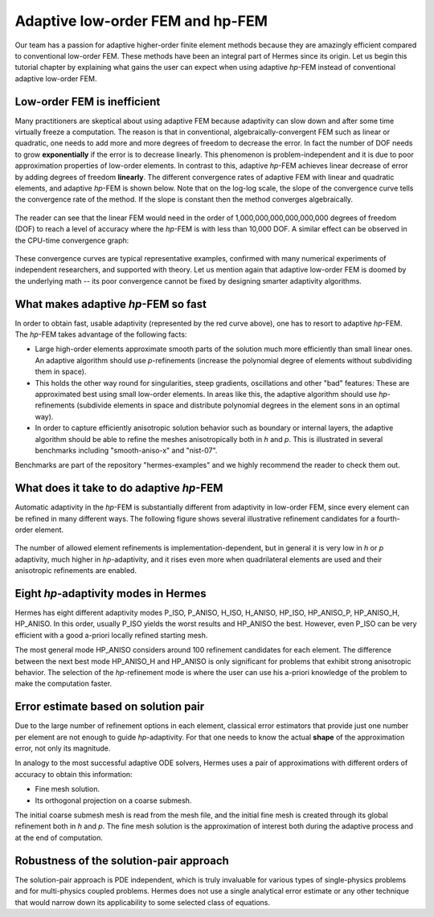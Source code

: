 Adaptive low-order FEM and hp-FEM
---------------------------------

Our team has a passion for adaptive higher-order finite element methods
because they are amazingly efficient compared to conventional low-order 
FEM. These methods have been an integral part of Hermes since its origin. 
Let us begin this tutorial chapter by explaining what gains 
the user can expect when using adaptive *hp*-FEM instead of conventional
adaptive low-order FEM.

Low-order FEM is inefficient
~~~~~~~~~~~~~~~~~~~~~~~~~~~~

Many practitioners are skeptical about using adaptive FEM because adaptivity can 
slow down and after some time virtually freeze a computation. The reason is that 
in conventional, algebraically-convergent FEM such as linear or quadratic, one needs to add more 
and more degrees of freedom to decrease the error. In fact the number of DOF needs 
to grow **exponentially** if the error is to decrease linearly. This phenomenon is 
problem-independent and it is due to poor approximation properties of low-order elements.
In contrast to this, adaptive *hp*-FEM achieves linear decrease of error by adding degrees of freedom 
**linearly**. The different convergence rates of adaptive FEM with linear and quadratic 
elements, and adaptive *hp*-FEM is shown below. Note that 
on the log-log scale, the slope of the convergence curve tells the convergence rate 
of the method. If the slope is constant then the method converges algebraically.


.. figure:: intro/conv_dof.png
   :align: center
   :scale: 60% 
   :figclass: align-center
   :alt: Typical convergence curves for adaptive linear FEM, quadratic FEM, and *hp*-FEM.

The reader can see that the 
linear FEM would need in the order of 1,000,000,000,000,000,000 degrees of freedom 
(DOF) to reach a level of accuracy where the *hp*-FEM is with less than 10,000 DOF. 
A similar effect can be observed in the CPU-time convergence graph:

.. figure:: intro/conv_cpu.png
   :align: center
   :scale: 60% 
   :figclass: align-center
   :alt: Typical convergence curves for adaptive linear FEM, quadratic FEM, and *hp*-FEM.

These convergence curves are typical representative examples, confirmed with
many numerical experiments of independent researchers, and supported with
theory. Let us mention again that adaptive low-order FEM is doomed by the underlying math 
-- its poor convergence cannot 
be fixed by designing smarter adaptivity algorithms.

What makes adaptive *hp*-FEM so fast
~~~~~~~~~~~~~~~~~~~~~~~~~~~~~~~~~~~~

In order to obtain fast, usable adaptivity (represented by the red curve above), one
has to resort to adaptive *hp*-FEM. The *hp*-FEM takes advantage of 
the following facts:

* Large high-order elements approximate smooth parts of the solution much more efficiently 
  than small linear ones. An adaptive algorithm should use *p*-refinements (increase the 
  polynomial degree of elements without subdividing them in space).
* This holds the other way round for singularities, steep gradients, oscillations and other 
  "bad" features: These are approximated best using small low-order elements. 
  In areas like this, the adaptive algorithm should use *hp*-refinements (subdivide elements in space 
  and distribute polynomial degrees in the element sons in an optimal way).
* In order to capture efficiently anisotropic solution behavior such as boundary or 
  internal layers, the adaptive algorithm 
  should be able to refine the meshes anisotropically both in *h* and *p*. This is illustrated 
  in several benchmarks including "smooth-aniso-x" and "nist-07". 

Benchmarks are part of the repository "hermes-examples" and we highly recommend the reader to check them out.

What does it take to do adaptive *hp*-FEM
~~~~~~~~~~~~~~~~~~~~~~~~~~~~~~~~~~~~~~~~~

Automatic adaptivity in the *hp*-FEM is substantially different from adaptivity
in low-order FEM, since every element can be refined in many different ways.
The following figure shows several illustrative refinement candidates for 
a fourth-order element.

.. figure:: intro/refinements.png
   :align: center
   :scale: 50% 
   :figclass: align-center
   :alt: Examples of hp-refinements.

The number of allowed element refinements is implementation-dependent, but in general
it is very low in *h* or *p* adaptivity, much higher in *hp*-adaptivity, 
and it rises even more when quadrilateral elements are used and their anisotropic 
refinements are enabled. 

Eight *hp*-adaptivity modes in Hermes
~~~~~~~~~~~~~~~~~~~~~~~~~~~~~~~~~~~~~

Hermes has eight different adaptivity modes P_ISO, P_ANISO, H_ISO, H_ANISO,
HP_ISO, HP_ANISO_P, HP_ANISO_H, HP_ANISO. In this order, usually P_ISO yields the 
worst results and HP_ANISO the best. However, even P_ISO can be very efficient 
with a good a-priori locally refined starting mesh. 

The most general mode HP_ANISO considers around 100 refinement candidates 
for each element. The difference between the next best mode HP_ANISO_H
and HP_ANISO is only significant for problems that exhibit strong 
anisotropic behavior. The selection of the *hp*-refinement mode is 
where the user can use his a-priori knowledge of the problem to make 
the computation faster. 

Error estimate based on solution pair
~~~~~~~~~~~~~~~~~~~~~~~~~~~~~~~~~~~~~

Due to the large number of refinement options in each element, classical error estimators that
provide just one number per element are not enough to guide *hp*-adaptivity. For that one needs 
to know the actual **shape** of the approximation error, not only its magnitude.

In analogy to the most successful adaptive ODE solvers,
Hermes uses a pair of approximations with different orders of accuracy 
to obtain this information:

* Fine mesh solution.
* Its orthogonal projection on a coarse submesh.

The initial coarse submesh mesh is read from the mesh 
file, and the initial fine mesh is created through its global refinement 
both in *h* and *p*. The fine mesh solution is the approximation of interest 
both during the adaptive process and at the end of computation. 

Robustness of the solution-pair approach
~~~~~~~~~~~~~~~~~~~~~~~~~~~~~~~~~~~~~~~~

The solution-pair approach is PDE independent, which is truly invaluable for 
various types of single-physics problems and  
for multi-physics coupled problems. Hermes does not use a single analytical error 
estimate or any other technique that would narrow down its applicability to some 
selected class of equations. 

